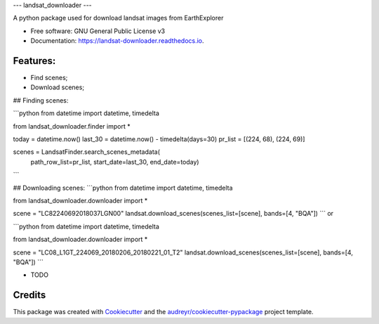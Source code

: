 ---
landsat_downloader
---

.. image:: https://img.shields.io/pypi/v/landsat_downloader.svg
        :target: https://pypi.python.org/pypi/landsat_downloader

.. image:: https://img.shields.io/travis/dagnaldo/landsat_downloader.svg
        :target: https://travis-ci.org/dagnaldo/landsat_downloader

.. image:: https://readthedocs.org/projects/landsat-downloader/badge/?version=latest
        :target: https://landsat-downloader.readthedocs.io/en/latest/?badge=latest
        :alt: Documentation Status


A python package used for download landsat images from EarthExplorer


* Free software: GNU General Public License v3
* Documentation: https://landsat-downloader.readthedocs.io.


Features:
--------

* Find scenes;
* Download scenes;

## Finding scenes:

```python
from datetime import datetime, timedelta

from landsat_downloader.finder import *

today = datetime.now()
last_30 = datetime.now() - timedelta(days=30)
pr_list = [(224, 68), (224, 69)]

scenes = LandsatFinder.search_scenes_metadata(
	path_row_list=pr_list, 
	start_date=last_30, 
	end_date=today)
```

## Downloading scenes:
```python
from datetime import datetime, timedelta

from landsat_downloader.downloader import *

scene = "LC82240692018037LGN00"
landsat.download_scenes(scenes_list=[scene], bands=[4, "BQA"])
```
or 

```python
from datetime import datetime, timedelta

from landsat_downloader.downloader import *

scene = "LC08_L1GT_224069_20180206_20180221_01_T2"
landsat.download_scenes(scenes_list=[scene],  bands=[4, "BQA"])
```

* TODO

Credits
-------

This package was created with Cookiecutter_ and the `audreyr/cookiecutter-pypackage`_ project template.

.. _Cookiecutter: https://github.com/audreyr/cookiecutter
.. _`audreyr/cookiecutter-pypackage`: https://github.com/audreyr/cookiecutter-pypackage
